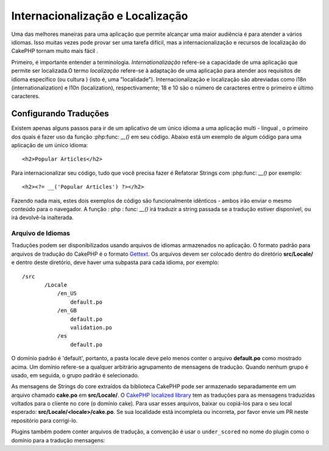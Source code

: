 Internacionalização e Localização
#################################

Uma das melhores maneiras para uma aplicação que permite alcançar uma maior
audiência é para atender a vários idiomas. Isso muitas vezes pode provar
ser uma tarefa difícil, mas a internacionalização e
recursos de localização do CakePHP tornam muito mais fácil .

Primeiro, é importante entender a terminologia.
*Internationalização* refere-se a capacidade de uma aplicação que permite ser localizada.O termo *localização* refere-se à 
adaptação de uma aplicação para atender aos requisitos de idioma específico (ou cultura ) (isto é, uma "localidade"). 
Internacionalização e localização são abreviadas como i18n (internationalization) e l10n (localization), respectivamente; 18 e 10
são o número de caracteres entre o primeiro e último caracteres.

Configurando Traduções
======================

Existem apenas alguns passos para ir de um aplicativo de um único idioma
a uma aplicação multi - lingual , o primeiro dos quais é fazer uso
da função :php:func: `__()` em seu código. Abaixo está um exemplo de algum código
para uma aplicação de um único idioma::

    <h2>Popular Articles</h2>

Para internacionalizar seu código, tudo que você precisa fazer é Refatorar
Strings com :php:func: `__()` por exemplo::

    <h2><?= __('Popular Articles') ?></h2>
    
Fazendo nada mais, estes dois exemplos de código são funcionalmente
idênticos - ambos irão enviar o mesmo conteúdo para o navegador.
A função : php : func: `__()` irá traduzir a string passada se a tradução estiver disponível, ou irá devolvê-la inalterada.

Arquivo de Idiomas
-------------------

Traduções podem ser disponibilizados usando arquivos de idiomas armazenados no
aplicação. O formato padrão para arquivos de tradução do CakePHP é o formato
`Gettext <http://en.wikipedia.org/wiki/Gettext>`_. Os arquivos devem ser
colocado dentro do diretório **src/Locale/** e dentro deste diretório, deve haver
uma subpasta para cada idioma, por exemplo::

 /src
        /Locale
            /en_US
                default.po
            /en_GB
                default.po
                validation.po
            /es
                default.po
                
O domínio padrão é 'default', portanto, a pasta locale deve pelo menos
conter o arquivo **default.po** como mostrado acima. Um domínio refere-se a qualquer arbitrário
agrupamento de mensagens de tradução. Quando nenhum grupo é usado, em seguida, o grupo padrão
é selecionado.

As mensagens de Strings do core extraídos da biblioteca CakePHP pode ser armazenado
separadamente em um arquivo chamado **cake.po** em **src/Locale/**.
O `CakePHP localized library <https://github.com/cakephp/localized>`_ tem as
traduções para as mensagens traduzidas voltados para o cliente no core (o domínio cake). Para usar esses arquivos, baixar ou 
copiá-los para o seu local esperado:
**src/Locale/<locale>/cake.po**. Se sua localidade está incompleta ou incorreta,
por favor envie um PR neste repositório para corrigi-lo.

Plugins também podem conter arquivos de tradução, a convenção é usar o
``under_scored`` no nome do plugin como o domínio para a tradução
mensagens::
